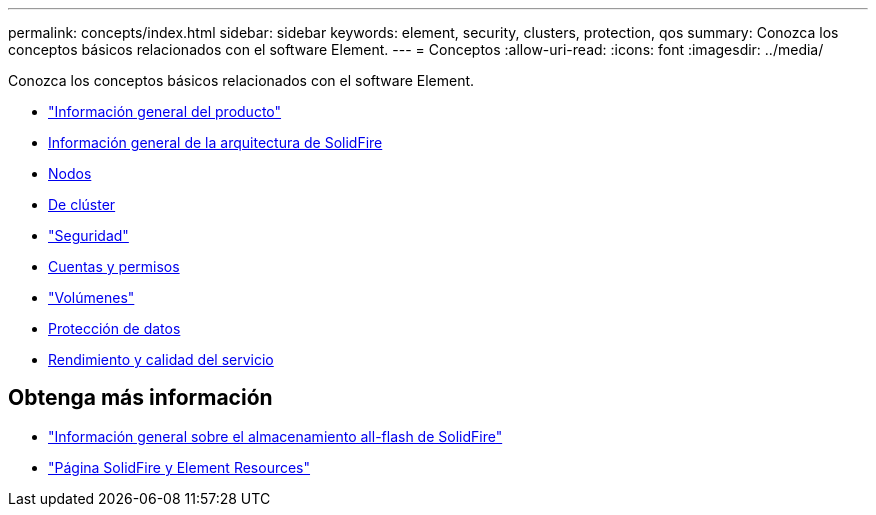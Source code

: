 ---
permalink: concepts/index.html 
sidebar: sidebar 
keywords: element, security, clusters, protection, qos 
summary: Conozca los conceptos básicos relacionados con el software Element. 
---
= Conceptos
:allow-uri-read: 
:icons: font
:imagesdir: ../media/


[role="lead"]
Conozca los conceptos básicos relacionados con el software Element.

* link:concept_intro_product_overview.html["Información general del producto"]
* xref:concept_solidfire_concepts_solidfire_architecture_overview.adoc[Información general de la arquitectura de SolidFire]
* xref:concept_solidfire_concepts_nodes.adoc[Nodos]
* xref:concept_intro_clusters.adoc[De clúster]
* link:concept_solidfire_concepts_security.html["Seguridad"]
* xref:concept_solidfire_concepts_accounts_and_permissions.adoc[Cuentas y permisos]
* link:concept_solidfire_concepts_volumes.html["Volúmenes"]
* xref:concept_solidfire_concepts_data_protection.adoc[Protección de datos]
* xref:concept_data_manage_volumes_solidfire_quality_of_service.adoc[Rendimiento y calidad del servicio]




== Obtenga más información

* https://www.netapp.com/data-storage/solidfire/["Información general sobre el almacenamiento all-flash de SolidFire"^]
* https://www.netapp.com/data-storage/solidfire/documentation["Página SolidFire y Element Resources"^]

